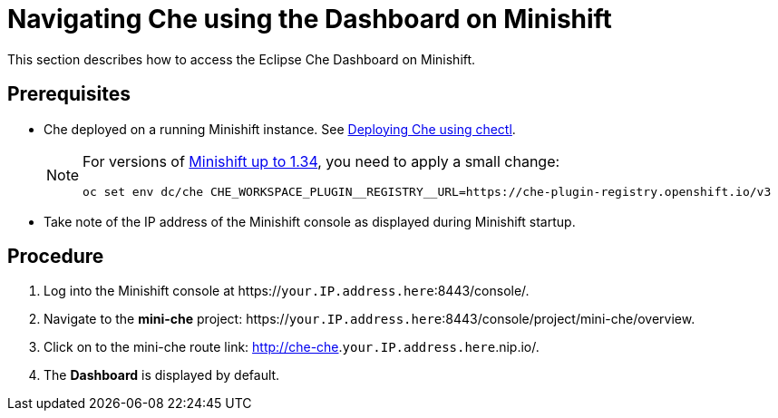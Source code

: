 [id="navigating-che-using-the-dashboard-on-minishift_{context}"]
= Navigating Che using the Dashboard on Minishift

This section describes how to access the Eclipse Che Dashboard on Minishift.

[discrete]
== Prerequisites

* Che deployed on a running Minishift instance. See xref:che-quick-starts#deploying-che-using-chectl[Deploying Che using chectl].
+
[NOTE]
====
For versions of link:https://github.com/minishift/minishift/releases[Minishift up to 1.34], you need to apply a small change:

```
oc set env dc/che CHE_WORKSPACE_PLUGIN__REGISTRY__URL=https://che-plugin-registry.openshift.io/v3
```
====

* Take note of the IP address of the Minishift console as displayed during Minishift startup.

[discrete]
== Procedure

. Log into the Minishift console at https://`your.IP.address.here`:8443/console/.

. Navigate to the *mini-che* project: https://`your.IP.address.here`:8443/console/project/mini-che/overview.

. Click on to the mini-che route link: http://che-che.`your.IP.address.here`.nip.io/.

. The *Dashboard* is displayed by default.
